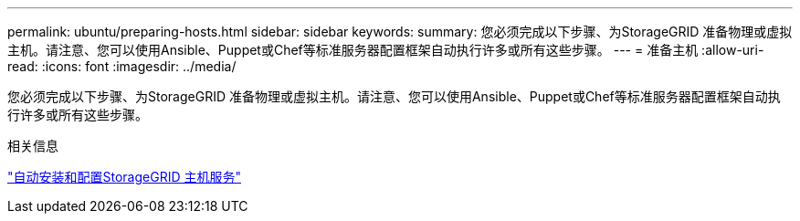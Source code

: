---
permalink: ubuntu/preparing-hosts.html 
sidebar: sidebar 
keywords:  
summary: 您必须完成以下步骤、为StorageGRID 准备物理或虚拟主机。请注意、您可以使用Ansible、Puppet或Chef等标准服务器配置框架自动执行许多或所有这些步骤。 
---
= 准备主机
:allow-uri-read: 
:icons: font
:imagesdir: ../media/


[role="lead"]
您必须完成以下步骤、为StorageGRID 准备物理或虚拟主机。请注意、您可以使用Ansible、Puppet或Chef等标准服务器配置框架自动执行许多或所有这些步骤。

.相关信息
link:automating-installation-and-configuration-of-storagegrid-host-service.html["自动安装和配置StorageGRID 主机服务"]
